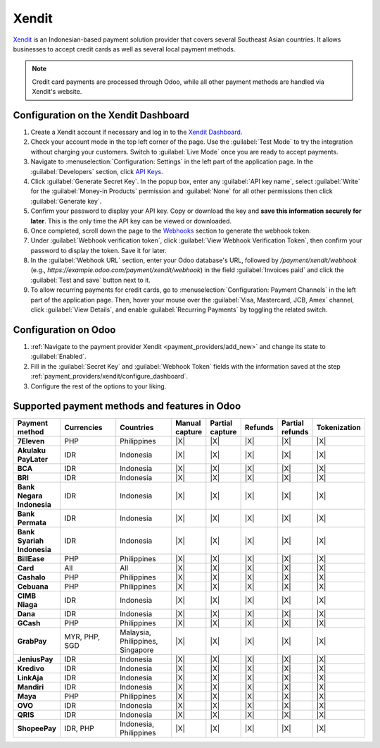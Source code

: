======
Xendit
======

`Xendit <https://www.xendit.co>`_ is an Indonesian-based payment solution provider that covers
several Southeast Asian countries. It allows businesses to accept credit cards as well as several
local payment methods.

.. note::
    Credit card payments are processed through Odoo, while all other payment methods are handled via
    Xendit's website.

.. _payment_providers/xendit/configure_dashboard:

Configuration on the Xendit Dashboard
=====================================

#. Create a Xendit account if necessary and log in to the `Xendit Dashboard
   <https://dashboard.xendit.co>`_.
#. Check your account mode in the top left corner of the page. Use the :guilabel:`Test Mode` to try
   the integration without charging your customers. Switch to :guilabel:`Live Mode` once you are
   ready to accept payments.
#. Navigate to :menuselection:`Configuration: Settings` in the left part of the application page.
   In the :guilabel:`Developers` section, click
   `API Keys <https://dashboard.xendit.co/settings/developers#api-keys>`_.
#. Click :guilabel:`Generate Secret Key`. In the popup box, enter any :guilabel:`API key name`,
   select :guilabel:`Write` for the :guilabel:`Money-in Products` permission and :guilabel:`None`
   for all other permissions then click :guilabel:`Generate key`.
#. Confirm your password to display your API key. Copy or download the key and **save
   this information securely for later**. This is the only time the API key can be viewed or
   downloaded.
#. Once completed, scroll down the page to the
   `Webhooks <https://dashboard.xendit.co/settings/developers#webhooks>`_ section to generate
   the webhook token.
#. Under :guilabel:`Webhook verification token`, click :guilabel:`View Webhook Verification Token`,
   then confirm your password to display the token. Save it for later.
#. In the :guilabel:`Webhook URL` section, enter your Odoo database's URL, followed by
   `/payment/xendit/webhook` (e.g., `https://example.odoo.com/payment/xendit/webhook`) in the field
   :guilabel:`Invoices paid` and click the :guilabel:`Test and save` button next to it.
#. To allow recurring payments for credit cards, go to :menuselection:`Configuration: Payment
   Channels` in the left part of the application page. Then, hover your mouse over the
   :guilabel:`Visa, Mastercard, JCB, Amex` channel, click :guilabel:`View Details`, and enable
   :guilabel:`Recurring Payments` by toggling the related switch.

Configuration on Odoo
=====================

#. :ref:`Navigate to the payment provider Xendit <payment_providers/add_new>` and change its state
   to :guilabel:`Enabled`.
#. Fill in the :guilabel:`Secret Key` and :guilabel:`Webhook Token` fields with the
   information saved at the step :ref:`payment_providers/xendit/configure_dashboard`.
#. Configure the rest of the options to your liking.

.. seealso::
   :doc:`../payment_providers`

Supported payment methods and features in Odoo
==============================================

.. |V| replace:: :icon:`fa-check`
.. |X| replace:: :icon:`fa-times`

.. list-table::
   :header-rows: 1
   :stub-columns: 1
   :widths: 10 25 25 8 8 8 8 8

   * - Payment method
     - Currencies
     - Countries
     - Manual capture
     - Partial capture
     - Refunds
     - Partial refunds
     - Tokenization
   * - 7Eleven
     - PHP
     - Philippines
     - |X|
     - |X|
     - |X|
     - |X|
     - |X|
   * - Akulaku PayLater
     - IDR
     - Indonesia
     - |X|
     - |X|
     - |X|
     - |X|
     - |X|
   * - BCA
     - IDR
     - Indonesia
     - |X|
     - |X|
     - |X|
     - |X|
     - |X|
   * - BRI
     - IDR
     - Indonesia
     - |X|
     - |X|
     - |X|
     - |X|
     - |X|
   * - Bank Negara Indonesia
     - IDR
     - Indonesia
     - |X|
     - |X|
     - |X|
     - |X|
     - |X|
   * - Bank Permata
     - IDR
     - Indonesia
     - |X|
     - |X|
     - |X|
     - |X|
     - |X|
   * - Bank Syariah Indonesia
     - IDR
     - Indonesia
     - |X|
     - |X|
     - |X|
     - |X|
     - |X|
   * - BillEase
     - PHP
     - Philippines
     - |X|
     - |X|
     - |X|
     - |X|
     - |X|
   * - Card
     - All
     - All
     - |X|
     - |X|
     - |X|
     - |X|
     - |X|
   * - Cashalo
     - PHP
     - Philippines
     - |X|
     - |X|
     - |X|
     - |X|
     - |X|
   * - Cebuana
     - PHP
     - Philippines
     - |X|
     - |X|
     - |X|
     - |X|
     - |X|
   * - CIMB Niaga
     - IDR
     - Indonesia
     - |X|
     - |X|
     - |X|
     - |X|
     - |X|
   * - Dana
     - IDR
     - Indonesia
     - |X|
     - |X|
     - |X|
     - |X|
     - |X|
   * - GCash
     - PHP
     - Philippines
     - |X|
     - |X|
     - |X|
     - |X|
     - |X|
   * - GrabPay
     - MYR, PHP, SGD
     - Malaysia, Philippines, Singapore
     - |X|
     - |X|
     - |X|
     - |X|
     - |X|
   * - JeniusPay
     - IDR
     - Indonesia
     - |X|
     - |X|
     - |X|
     - |X|
     - |X|
   * - Kredivo
     - IDR
     - Indonesia
     - |X|
     - |X|
     - |X|
     - |X|
     - |X|
   * - LinkAja
     - IDR
     - Indonesia
     - |X|
     - |X|
     - |X|
     - |X|
     - |X|
   * - Mandiri
     - IDR
     - Indonesia
     - |X|
     - |X|
     - |X|
     - |X|
     - |X|
   * - Maya
     - PHP
     - Philippines
     - |X|
     - |X|
     - |X|
     - |X|
     - |X|
   * - OVO
     - IDR
     - Indonesia
     - |X|
     - |X|
     - |X|
     - |X|
     - |X|
   * - QRIS
     - IDR
     - Indonesia
     - |X|
     - |X|
     - |X|
     - |X|
     - |X|
   * - ShopeePay
     - IDR, PHP
     - Indonesia, Philippines
     - |X|
     - |X|
     - |X|
     - |X|
     - |X|
